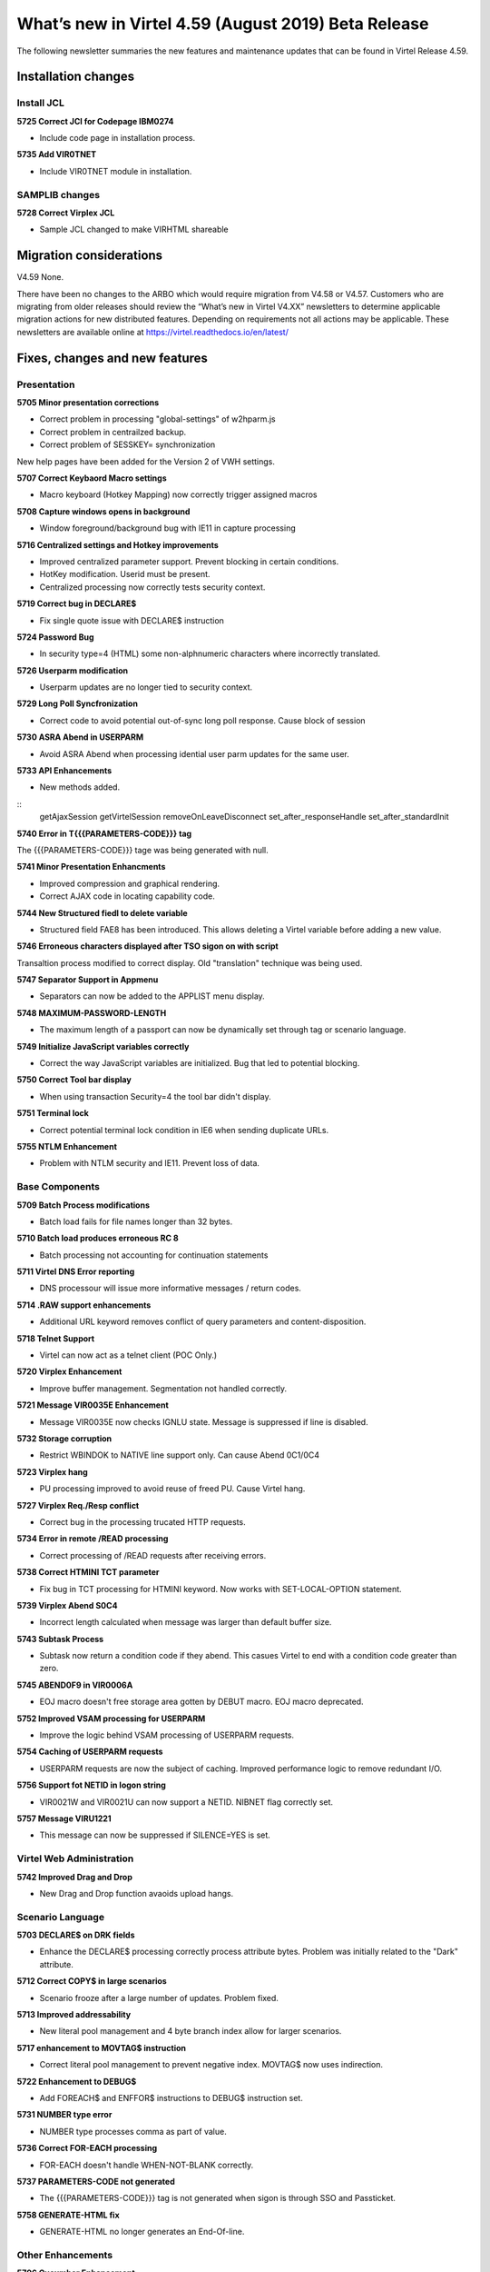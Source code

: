 .. _tn201902:

What’s new in Virtel 4.59 (August 2019) Beta Release
=========================================================

The following newsletter summaries the new features and maintenance updates that can be found in Virtel Release 4.59. 

Installation changes
--------------------

Install JCL
^^^^^^^^^^^

**5725 Correct JCl for Codepage IBM0274**

- Include code page in installation process.

**5735 Add VIR0TNET**

- Include VIR0TNET module in installation.

SAMPLIB changes
^^^^^^^^^^^^^^^

**5728 Correct Virplex JCL**

- Sample JCL changed to make VIRHTML shareable

Migration considerations
------------------------

V4.59 None. 

There have been no changes to the ARBO which would require migration from V4.58 or V4.57. Customers who are migrating from older releases should review the 
“What’s new in Virtel V4.XX” newsletters to determine applicable migration actions for new distributed features. 
Depending on requirements not all actions may be applicable. These newsletters are available online at https://virtel.readthedocs.io/en/latest/ 

Fixes, changes and new features
-------------------------------

Presentation
^^^^^^^^^^^^

**5705 Minor presentation corrections**

- Correct problem in processing "global-settings" of w2hparm.js
- Correct problem in centrailzed backup.
- Correct problem of SESSKEY= synchronization

New help pages have been added for the Version 2 of VWH settings.

**5707 Correct Keybaord Macro settings**

- Macro keyboard (Hotkey Mapping) now correctly trigger assigned macros

**5708 Capture windows opens in background**

- Window foreground/background bug with IE11 in capture processing 

**5716 Centralized settings and Hotkey improvements**

- Improved centralized parameter support. Prevent blocking in certain conditions.

- HotKey modification. Userid must be present.

- Centralized processing now correctly tests security context.

**5719 Correct bug in DECLARE$**

- Fix single quote issue with DECLARE$ instruction

**5724 Password Bug**

- In security type=4 (HTML) some non-alphnumeric characters where incorrectly translated.

**5726 Userparm modification**

- Userparm updates are no longer tied to security context.

**5729 Long Poll Syncfronization**

- Correct code to avoid potential out-of-sync long poll response. Cause block of session

**5730 ASRA Abend in USERPARM**

- Avoid ASRA Abend when processing idential user parm updates for the same user.

**5733 API Enhancements**

- New methods added.

::
      getAjaxSession
      getVirtelSession
      removeOnLeaveDisconnect
      set_after_responseHandle
      set_after_standardInit

**5740 Error in T{{{PARAMETERS-CODE}}} tag**

The {{{PARAMETERS-CODE}}} tage was being generated with null.

**5741 Minor Presentation Enhancments**

- Improved compression and graphical rendering.
- Correct AJAX code in locating capability code.

**5744 New Structured fiedl to delete variable**

- Structured field FAE8 has been introduced. This allows deleting a Virtel variable before adding a new value.

**5746 Erroneous characters displayed after TSO sigon on with script**

Transaltion process modified to correct display. Old "translation" technique was being used. 

**5747 Separator Support in Appmenu**

- Separators can now be added to the APPLIST menu display. 

**5748 MAXIMUM-PASSWORD-LENGTH**

- The maximum length of a passport can now be dynamically set through tag or scenario language.

**5749 Initialize JavaScript variables correctly**

- Correct the way JavaScript variables are initialized. Bug that led to potential blocking.

**5750 Correct Tool bar display**

- When using transaction Security=4 the tool bar didn't display.  

**5751 Terminal lock**

- Correct potential terminal lock condition in IE6 when sending duplicate URLs.

**5755 NTLM Enhancement**

- Problem with NTLM security and IE11. Prevent loss of data.

.. raw:: latex

    \newpage 

Base Components
^^^^^^^^^^^^^^^

**5709 Batch Process modifications**

- Batch load fails for file names longer than 32 bytes.

**5710 Batch load produces erroneous RC 8**

- Batch processing not accounting for continuation statements

**5711 Virtel DNS Error reporting**

- DNS processour will issue more informative messages / return codes. 

**5714 .RAW support enhancements**

- Additional URL keyword removes conflict of query parameters and content-disposition.

**5718 Telnet Support**

- Virtel can now act as a telnet client (POC Only.)

**5720 Virplex Enhancement**

- Improve buffer management. Segmentation not handled correctly.

**5721 Message VIR0035E Enhancement**

- Message VIR0035E now checks IGNLU state. Message is suppressed if line is disabled.

**5732 Storage corruption**

- Restrict WBINDOK to NATIVE line support only. Can cause Abend 0C1/0C4

**5723 Virplex hang**

- PU processing improved to avoid reuse of freed PU. Cause Virtel hang.

**5727 Virplex Req./Resp conflict**

- Correct bug in the processing trucated HTTP requests.

**5734 Error in remote /READ processing**

- Correct processing of /READ requests after receiving errors.

**5738 Correct HTMINI TCT parameter**

- Fix bug in TCT processing for HTMINI keyword. Now works with SET-LOCAL-OPTION statement. 

**5739 Virplex Abend S0C4**

- Incorrect length calculated when message was larger than default buffer size.

**5743 Subtask Process**

- Subtask now return a condition code if they abend. This casues Virtel to end with a condition code greater than zero.

**5745 ABEND0F9 in VIR0006A**

- EOJ macro doesn't free storage area gotten by DEBUT macro. EOJ macro deprecated.

**5752 Improved VSAM processing for USERPARM**

- Improve the logic behind VSAM processing of USERPARM requests.

**5754 Caching of USERPARM requests**

- USERPARM requests are now the subject of caching. Improved performance logic to remove redundant I/O.

**5756 Support fot NETID in logon string**

- VIR0021W and VIR0021U can now support a NETID. NIBNET flag correctly set.

**5757 Message VIRU1221**

- This message can now be suppressed if SILENCE=YES is set.

.. raw:: latex

    \newpage 

Virtel Web Administration
^^^^^^^^^^^^^^^^^^^^^^^^^

**5742 Improved Drag and Drop**

- New Drag and Drop function avaoids upload hangs.

.. raw:: latex

    \newpage 

Scenario Language
^^^^^^^^^^^^^^^^^

**5703 DECLARE$ on DRK fields** 

- Enhance the DECLARE$ processing correctly process attribute bytes. Problem was initially related to the "Dark" attribute.

**5712 Correct COPY$ in large scenarios** 

- Scenario frooze after a large number of updates. Problem fixed. 

**5713 Improved addressability**

- New literal pool management and 4 byte branch index allow for larger scenarios.

**5717 enhancement to MOVTAG$ instruction**

- Correct literal pool management to prevent negative index. MOVTAG$ now uses indirection.

**5722 Enhancement to DEBUG$**

- Add FOREACH$ and ENFFOR$ instructions to DEBUG$ instruction set.

**5731 NUMBER type error**

- NUMBER type processes comma as part of value.

**5736 Correct FOR-EACH processing**

- FOR-EACH doesn't handle WHEN-NOT-BLANK correctly.

**5737 PARAMETERS-CODE not generated**

- The {{{PARAMETERS-CODE}}} tag is not generated when sigon is through SSO and Passticket.

**5758 GENERATE-HTML fix**

- GENERATE-HTML no longer generates an End-Of-line.

.. raw:: latex

    \newpage 

Other Enhancements
^^^^^^^^^^^^^^^^^^

**5706 Cucumber Enhancement**

- Chunk requests now hnoured.

**5759 TWT harmonisation**

- TBT Web Access changes are merged with the W2H code to provide single base code.

Updates and maintenance
-----------------------

A full list of maintenance updates can be found in Appendix A.

Appendix A
----------

**Maintenance list**

- 5703 DECLARE$ on DRK fields 
- 5704 VIR0021W causes U0010 ABEND
- 5705 Correct settings issue and other problems
- 5706 chunked request sent by Cucumber
- 5707 Macro Keyboard settings not working plus other minor bugs
- 5708 In IE11 Capture screen opened in background
- 5709 Batch load fails for files with name longer than 32 bytes
- 5710 Batch load may give an erroneous RC 8 for a large file
- 5711 VIRDNSx will now WTO error return codes
- 5712 Large scenario may loose access to its pool of literals
- 5713 Change scenario instructions to use a local literal pool and remove limits on addressability
- 5714 P= for .RAW support
- 5715 Changement du numéro de version
- 5716 Various corrections from SVN
- 5717 Correction to 5713 for DECLARE$
- 5718 Basic support for external Telnet server
- 5719 Declare$ : problem with single quotes
- 5720 VIRPLEX VIRQLK6E VRTSSRV1 Protocol Error
- 5721 Avoid VIR0035E for IGNLU= lines
- 5722 DEBUG$ ignores FOREACH$
- 5723 VIRPLEX VIR0016W ABEND ASRA
- 5724 Security type 4 - possible error in translating exclamation mark character
- 5725 Correct Installation JCL for Code Page IBM0274
- 5726 Allow user parms update without signon status
- 5727 VIRPLEX - response request conflict
- 5728 Update VIRPLEX installation jobs.
- 5729 Avoid out-of-sync LP response.
- 5730 ASRA Abend in VIR0001:USERPARMS
- 5731 JSON - comma considered part of NUMBER type
- 5732 Possible Storage corruption
- 5733 Update to vwaAPI
- 5734 Avoid restarting a remote /READ  after an error
- 5735 Update installation for Virtel V4.59
- 5736 WHEN-NON-BLANK not working in a FOR-EACH
- 5737 {{{ PARAMETERS-CODE }}} is not generated when signing thru SSO and PASS-TICKET
- 5738 allow HTMINI to function with HTMINI=(1,1) in VIRTCT
- 5739 VIRPLEX - correct truncated response length
- 5740 Do not generate a null {{{ PARAMETERS-CODE }}}
- 5741 Virtel 4.58/9 SVN Updates
- 5742 Possible VSAM 0808 or 0860 errors following an update conflict 0814 error
- 5743 Error return code if a subtask abends
- 5744 FAE8 structured field to delete a Virtel variable
- 5745 Correct VIR0006A. Missing FREEMAIN causes ABEND0F9
- 5746 Strange characters after TSO signon with a script
- 5747 Allow separators in appmenu
- 5748 VALUE-OF MAXIMUM-PASSWORD-LENGTH
- 5749 Initialize JavaScript variables correctly
- 5750 Correct Toolbar display when using SEC=4
- 5751 Terminal locked after one request is ignored
- 5752 USERPARMS: improve performance by avoiding unnecessary updates to TRSF file
- 5753 SVN 4958-4962
- 5754 USERPARMS: more caching
- 5755 NTLM Content-Length: 0 messages support
- 5756 Support NETID for VIR0021W and VIR0021U
- 5757 No VIRU122I message if silence=yes
- 5758 Incorrect EOL by GENERATE-HTML

.. |image0| image:: images/media/image1.png
   :width: 3.52851in
   :height: 5.30278in
.. |image1| image:: images/media/image2.png
   :width: 6.26806in
   :height: 3.78125in
.. |image3| image:: images/media/image3.png 